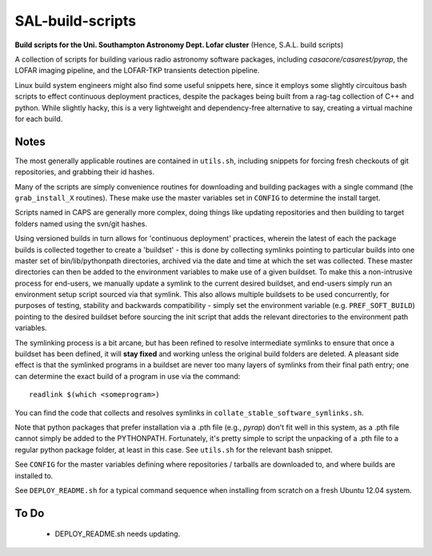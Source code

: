 SAL-build-scripts
===================
**Build scripts for the Uni. Southampton Astronomy Dept. Lofar cluster**
(Hence, S.A.L. build scripts)


A collection of scripts for building various radio astronomy software packages,
including `casacore/casarest/pyrap`, the LOFAR imaging pipeline, and the LOFAR-TKP
transients detection pipeline. 

Linux build system engineers might also find some useful snippets here,
since it employs some slightly circuitous bash scripts to effect continuous
deployment practices, despite the packages being built from a rag-tag collection 
of C++ and python. While slightly hacky, this is a very lightweight and 
dependency-free alternative to say, creating a virtual machine for each build.

Notes
---------
The most generally applicable routines are contained in ``utils.sh``, including snippets for 
forcing fresh checkouts of git repositories, and grabbing their id hashes.

Many of the scripts are simply convenience routines for downloading and building packages with a single 
command (the ``grab_install_X`` routines). These make use the master variables set in ``CONFIG`` to 
determine the install target.

Scripts named in CAPS are generally more complex, doing things like updating
repositories and then building to target folders named using the svn/git hashes.

Using versioned builds in turn allows for 'continuous deployment' practices, wherein the latest of
each the package builds is collected together to create a 'buildset' - this is done
by collecting symlinks pointing to particular builds into one master set 
of bin/lib/pythonpath directories, archived via the date and time at which the 
set was collected. These master directories can then be added to the environment 
variables to make use of a given buildset. To make this a non-intrusive process
for end-users, we manually update a symlink to the current desired buildset, 
and end-users simply run an environment setup script sourced via that symlink.
This also allows multiple buildsets to be used concurrently, for purposes of
testing, stability and backwards compatibility - simply set the environment variable 
(e.g. ``PREF_SOFT_BUILD``) pointing to the desired buildset before sourcing the 
init script that adds the relevant directories to the environment path variables.

The symlinking process is a bit arcane, but has been refined to resolve 
intermediate symlinks to ensure that once a buildset has been defined,
it will **stay fixed** and working unless the original build folders are deleted.
A pleasant side effect is that the symlinked programs in a buildset are never 
too many layers of symlinks from their final path entry; 
one can determine the exact build of a program in use via the command::

  readlink $(which <someprogram>)

You can find the code that collects and resolves symlinks in ``collate_stable_software_symlinks.sh``.

Note that python packages that prefer installation via a .pth file (e.g., `pyrap`) don't fit
well in this system, as a .pth file cannot simply be added to the PYTHONPATH. Fortunately,
it's pretty simple to script the unpacking of a .pth file to a regular python package folder,
at least in this case. See ``utils.sh`` for the relevant bash snippet.

See ``CONFIG`` for the master variables defining where repositories / tarballs are 
downloaded to, and where builds are installed to.

See ``DEPLOY_README.sh`` for a typical command sequence when installing from scratch on a fresh Ubuntu 12.04 system.

To Do
-------------

  - DEPLOY_README.sh needs updating.
